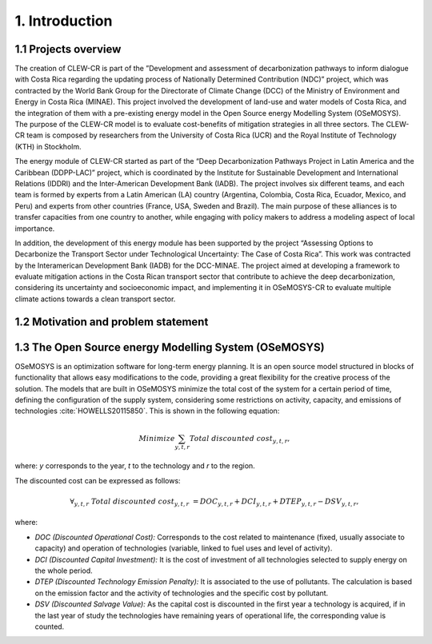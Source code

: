 .. Title:

1. Introduction 
=====================================

1.1 Projects overview
+++++++++

The creation of CLEW-CR is part of the ”Development and assessment of decarbonization pathways to inform dialogue with Costa Rica regarding the updating process of Nationally Determined Contribution (NDC)” project, which was contracted by the World Bank Group for the Directorate of Climate Change (DCC) of the Ministry of Environment and Energy in Costa Rica (MINAE). This project involved the development of land-use and water models of Costa Rica, and the integration of them with a pre-existing energy model in the Open Source energy Modelling System (OSeMOSYS). The purpose of the CLEW-CR model is to evaluate cost-benefits of mitigation strategies in all three sectors. The CLEW-CR team is composed by researchers from the University of Costa Rica (UCR) and the Royal Institute of Technology (KTH) in Stockholm.

The energy module of CLEW-CR started as part of the “Deep Decarbonization Pathways Project in Latin America and the Caribbean (DDPP-LAC)” project, which is coordinated by the Institute for Sustainable Development and International Relations (IDDRI) and the Inter-American Development Bank (IADB). The project involves six different teams, and each team is formed by experts from a Latin American (LA) country (Argentina, Colombia, Costa Rica, Ecuador, Mexico, and Peru) and experts from other countries (France, USA, Sweden and Brazil). The main purpose of these alliances is to transfer capacities from one country to another, while engaging with policy makers to address a modeling aspect of local importance.

In addition, the development of this energy module has been supported by the project “Assessing Options to Decarbonize the Transport Sector under Technological Uncertainty: The Case of Costa Rica”. This work was contracted by the Interamerican Development Bank (IADB) for the DCC-MINAE. The project aimed at developing a framework to evaluate mitigation actions in the Costa Rican transport sector that contribute to achieve the deep decarbonization, considering its uncertainty and socioeconomic impact, and implementing it in OSeMOSYS-CR to evaluate multiple climate actions towards a clean transport sector.

1.2 Motivation and problem statement
+++++++++


1.3 The Open Source energy Modelling System (OSeMOSYS)
+++++++++

OSeMOSYS is an optimization software for long-term energy planning. It is an open source model structured in blocks of functionality that allows easy modifications to the code, providing a great flexibility for the creative process of the solution. The models that are built in OSeMOSYS minimize the total cost of the system for a certain period of time, defining the configuration of the supply system, considering some restrictions on activity, capacity, and emissions of technologies :cite:`HOWELLS20115850`. This is shown in the following equation: 

.. math::

   Minimize \sum_{y,t,r}Total\ discounted\ cost_{y,t,r},
   
where: *y* corresponds to the year, *t* to the technology and *r* to the region. 

The discounted cost can be expressed as follows: 

.. math::

   \forall _{y,t,r}\  Total\ discounted\ cost_{y,t,r}\  =   DOC_{y,t,r} + DCI_{y,t,r}  + DTEP_{y,t,r} - DSV_{y,t,r},
 
where: 

*	*DOC (Discounted Operational Cost):* Corresponds to the cost related to maintenance (fixed, usually associate to capacity) and operation of technologies (variable, linked to fuel uses and level of activity).  
*	*DCI (Discounted Capital Investment):* It is the cost of investment of all technologies selected to supply energy on the whole period. 
*	*DTEP (Discounted Technology Emission Penalty):* It is associated to the use of pollutants. The calculation is based on the emission factor and the activity of technologies and the specific cost by pollutant.    
*	*DSV (Discounted Salvage Value):* As the capital cost is discounted in the first year a technology is acquired, if in the last year of study the technologies have remaining years of operational life, the corresponding value is counted.
